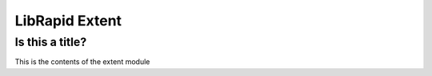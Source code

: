 ===============
LibRapid Extent
===============


Is this a title?
----------------

This is the contents of the extent module